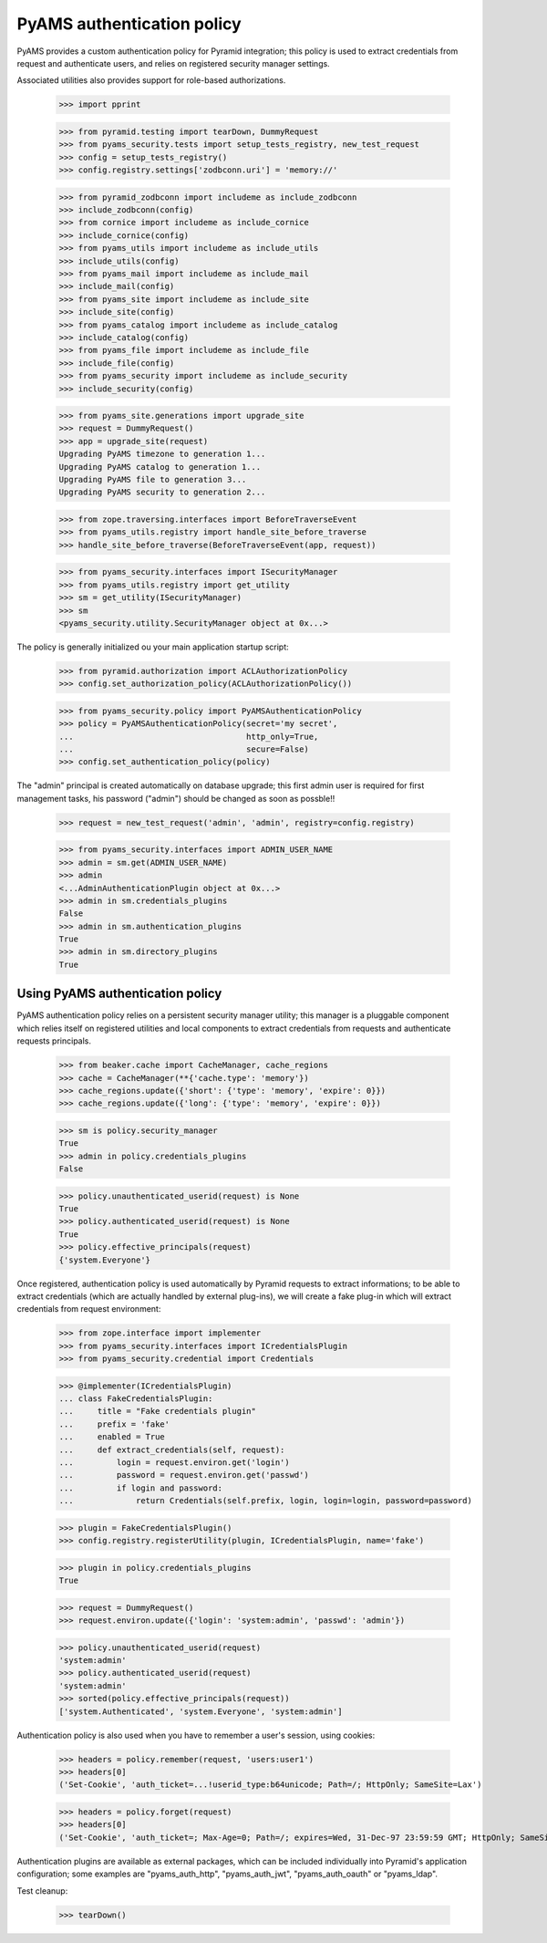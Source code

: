 
===========================
PyAMS authentication policy
===========================

PyAMS provides a custom authentication policy for Pyramid integration; this policy is used
to extract credentials from request and authenticate users, and relies on registered security
manager settings.

Associated utilities also provides support for role-based authorizations.

    >>> import pprint

    >>> from pyramid.testing import tearDown, DummyRequest
    >>> from pyams_security.tests import setup_tests_registry, new_test_request
    >>> config = setup_tests_registry()
    >>> config.registry.settings['zodbconn.uri'] = 'memory://'

    >>> from pyramid_zodbconn import includeme as include_zodbconn
    >>> include_zodbconn(config)
    >>> from cornice import includeme as include_cornice
    >>> include_cornice(config)
    >>> from pyams_utils import includeme as include_utils
    >>> include_utils(config)
    >>> from pyams_mail import includeme as include_mail
    >>> include_mail(config)
    >>> from pyams_site import includeme as include_site
    >>> include_site(config)
    >>> from pyams_catalog import includeme as include_catalog
    >>> include_catalog(config)
    >>> from pyams_file import includeme as include_file
    >>> include_file(config)
    >>> from pyams_security import includeme as include_security
    >>> include_security(config)

    >>> from pyams_site.generations import upgrade_site
    >>> request = DummyRequest()
    >>> app = upgrade_site(request)
    Upgrading PyAMS timezone to generation 1...
    Upgrading PyAMS catalog to generation 1...
    Upgrading PyAMS file to generation 3...
    Upgrading PyAMS security to generation 2...

    >>> from zope.traversing.interfaces import BeforeTraverseEvent
    >>> from pyams_utils.registry import handle_site_before_traverse
    >>> handle_site_before_traverse(BeforeTraverseEvent(app, request))

    >>> from pyams_security.interfaces import ISecurityManager
    >>> from pyams_utils.registry import get_utility
    >>> sm = get_utility(ISecurityManager)
    >>> sm
    <pyams_security.utility.SecurityManager object at 0x...>


The policy is generally initialized ou your main application startup script:

    >>> from pyramid.authorization import ACLAuthorizationPolicy
    >>> config.set_authorization_policy(ACLAuthorizationPolicy())

    >>> from pyams_security.policy import PyAMSAuthenticationPolicy
    >>> policy = PyAMSAuthenticationPolicy(secret='my secret',
    ...                                    http_only=True,
    ...                                    secure=False)
    >>> config.set_authentication_policy(policy)

The "admin" principal is created automatically on database upgrade; this first admin user is
required for first management tasks, his password ("admin") should be changed as soon as possble!!

    >>> request = new_test_request('admin', 'admin', registry=config.registry)

    >>> from pyams_security.interfaces import ADMIN_USER_NAME
    >>> admin = sm.get(ADMIN_USER_NAME)
    >>> admin
    <...AdminAuthenticationPlugin object at 0x...>
    >>> admin in sm.credentials_plugins
    False
    >>> admin in sm.authentication_plugins
    True
    >>> admin in sm.directory_plugins
    True


Using PyAMS authentication policy
---------------------------------

PyAMS authentication policy relies on a persistent security manager utility; this manager
is a pluggable component which relies itself on registered utilities and local components
to extract credentials from requests and authenticate requests principals.

    >>> from beaker.cache import CacheManager, cache_regions
    >>> cache = CacheManager(**{'cache.type': 'memory'})
    >>> cache_regions.update({'short': {'type': 'memory', 'expire': 0}})
    >>> cache_regions.update({'long': {'type': 'memory', 'expire': 0}})

    >>> sm is policy.security_manager
    True
    >>> admin in policy.credentials_plugins
    False

    >>> policy.unauthenticated_userid(request) is None
    True
    >>> policy.authenticated_userid(request) is None
    True
    >>> policy.effective_principals(request)
    {'system.Everyone'}

Once registered, authentication policy is used automatically by Pyramid requests to extract
informations; to be able to extract credentials (which are actually handled by
external plug-ins), we will create a fake plug-in which will extract credentials from request
environment:

    >>> from zope.interface import implementer
    >>> from pyams_security.interfaces import ICredentialsPlugin
    >>> from pyams_security.credential import Credentials

    >>> @implementer(ICredentialsPlugin)
    ... class FakeCredentialsPlugin:
    ...     title = "Fake credentials plugin"
    ...     prefix = 'fake'
    ...     enabled = True
    ...     def extract_credentials(self, request):
    ...         login = request.environ.get('login')
    ...         password = request.environ.get('passwd')
    ...         if login and password:
    ...             return Credentials(self.prefix, login, login=login, password=password)

    >>> plugin = FakeCredentialsPlugin()
    >>> config.registry.registerUtility(plugin, ICredentialsPlugin, name='fake')

    >>> plugin in policy.credentials_plugins
    True

    >>> request = DummyRequest()
    >>> request.environ.update({'login': 'system:admin', 'passwd': 'admin'})

    >>> policy.unauthenticated_userid(request)
    'system:admin'
    >>> policy.authenticated_userid(request)
    'system:admin'
    >>> sorted(policy.effective_principals(request))
    ['system.Authenticated', 'system.Everyone', 'system:admin']

Authentication policy is also used when you have to remember a user's session, using cookies:

    >>> headers = policy.remember(request, 'users:user1')
    >>> headers[0]
    ('Set-Cookie', 'auth_ticket=...!userid_type:b64unicode; Path=/; HttpOnly; SameSite=Lax')

    >>> headers = policy.forget(request)
    >>> headers[0]
    ('Set-Cookie', 'auth_ticket=; Max-Age=0; Path=/; expires=Wed, 31-Dec-97 23:59:59 GMT; HttpOnly; SameSite=Lax')

Authentication plugins are available as external packages, which can be included individually
into Pyramid's application configuration; some examples are "pyams_auth_http", "pyams_auth_jwt",
"pyams_auth_oauth" or "pyams_ldap".


Test cleanup:

    >>> tearDown()

